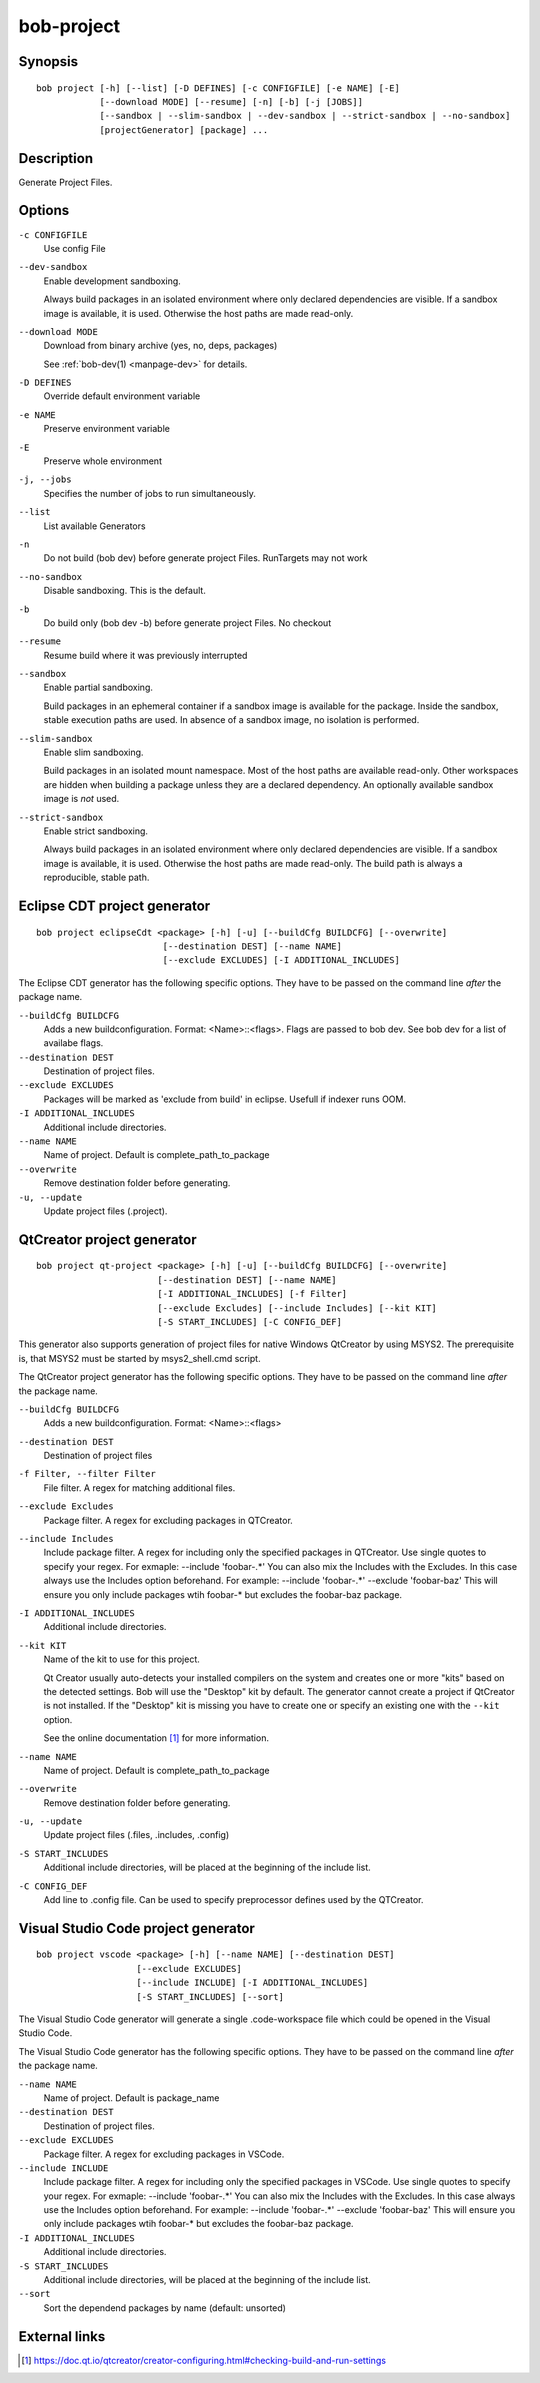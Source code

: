 .. _manpage-bob-project:

bob-project
===========

.. only:: not man

   Name
   ----

   bob-project - Create IDE project files

Synopsis
--------

::

    bob project [-h] [--list] [-D DEFINES] [-c CONFIGFILE] [-e NAME] [-E]
                [--download MODE] [--resume] [-n] [-b] [-j [JOBS]]
                [--sandbox | --slim-sandbox | --dev-sandbox | --strict-sandbox | --no-sandbox]
                [projectGenerator] [package] ...


Description
-----------

Generate Project Files.

Options
-------

``-c CONFIGFILE``
    Use config File

``--dev-sandbox``
    Enable development sandboxing.

    Always build packages in an isolated environment where only declared
    dependencies are visible. If a sandbox image is available, it is used.
    Otherwise the host paths are made read-only.

``--download MODE``
    Download from binary archive (yes, no, deps, packages)

    See :ref:`bob-dev(1) <manpage-dev>` for details.

``-D DEFINES``
    Override default environment variable

``-e NAME``
    Preserve environment variable

``-E``
    Preserve whole environment

``-j, --jobs``
    Specifies the number of jobs to run simultaneously.

``--list``
    List available Generators

``-n``
    Do not build (bob dev) before generate project Files. RunTargets may not
    work

``--no-sandbox``
    Disable sandboxing. This is the default.

``-b``
    Do build only (bob dev -b) before generate project Files. No checkout

``--resume``
    Resume build where it was previously interrupted

``--sandbox``
    Enable partial sandboxing.

    Build packages in an ephemeral container if a sandbox image is available
    for the package. Inside the sandbox, stable execution paths are used. In
    absence of a sandbox image, no isolation is performed.

``--slim-sandbox``
    Enable slim sandboxing.

    Build packages in an isolated mount namespace. Most of the host paths
    are available read-only. Other workspaces are hidden when building a
    package unless they are a declared dependency. An optionally available
    sandbox image is *not* used.

``--strict-sandbox``
    Enable strict sandboxing.

    Always build packages in an isolated environment where only declared
    dependencies are visible. If a sandbox image is available, it is used.
    Otherwise the host paths are made read-only. The build path is always
    a reproducible, stable path.

Eclipse CDT project generator
-----------------------------

::

    bob project eclipseCdt <package> [-h] [-u] [--buildCfg BUILDCFG] [--overwrite]
                            [--destination DEST] [--name NAME]
                            [--exclude EXCLUDES] [-I ADDITIONAL_INCLUDES]

The Eclipse CDT generator has the following specific options. They have to be
passed on the command line *after* the package name.

``--buildCfg BUILDCFG``
    Adds a new buildconfiguration. Format: <Name>::<flags>. Flags are passed
    to bob dev. See bob dev for a list of availabe flags.

``--destination DEST``
    Destination of project files.

``--exclude EXCLUDES``
    Packages will be marked as 'exclude from build' in eclipse. Usefull if indexer runs OOM.

``-I ADDITIONAL_INCLUDES``
    Additional include directories.

``--name NAME``
    Name of project. Default is complete_path_to_package

``--overwrite``
    Remove destination folder before generating.

``-u, --update``
    Update project files (.project).


QtCreator project generator
---------------------------

::

    bob project qt-project <package> [-h] [-u] [--buildCfg BUILDCFG] [--overwrite]
                           [--destination DEST] [--name NAME]
                           [-I ADDITIONAL_INCLUDES] [-f Filter]
                           [--exclude Excludes] [--include Includes] [--kit KIT]
                           [-S START_INCLUDES] [-C CONFIG_DEF]

This generator also supports generation of project files for native Windows QtCreator 
by using MSYS2. The prerequisite is, that MSYS2 must be started by msys2_shell.cmd script.

The QtCreator project generator has the following specific options. They have
to be passed on the command line *after* the package name.

``--buildCfg BUILDCFG``
    Adds a new buildconfiguration. Format: <Name>::<flags>

``--destination DEST``
    Destination of project files

``-f Filter, --filter Filter``
    File filter. A regex for matching additional files.

``--exclude Excludes``
    Package filter. A regex for excluding packages in QTCreator.

``--include Includes``
    Include package filter. A regex for including only the specified packages in QTCreator.
    Use single quotes to specify your regex. For exmaple: --include 'foobar-.*'
    You can also mix the Includes with the Excludes. In this case always use the Includes option beforehand.
    For example: --include 'foobar-.*' --exclude 'foobar-baz' This will ensure you only include packages
    wtih foobar-* but excludes the foobar-baz package.

``-I ADDITIONAL_INCLUDES``
    Additional include directories.

``--kit KIT``
    Name of the kit to use for this project.

    Qt Creator usually auto-detects your installed compilers on the system and
    creates one or more "kits" based on the detected settings. Bob will use the
    "Desktop" kit by default. The generator cannot create a project if
    QtCreator is not installed. If the "Desktop" kit is missing you have to
    create one or specify an existing one with the ``--kit`` option.

    See the online documentation [#l1]_ for more information.

``--name NAME``
    Name of project. Default is complete_path_to_package

``--overwrite``
    Remove destination folder before generating.

``-u, --update``
    Update project files (.files, .includes, .config)

``-S START_INCLUDES``
    Additional include directories, will be placed at the beginning of the include list.

``-C CONFIG_DEF``
    Add line to .config file. Can be used to specify preprocessor defines used by the QTCreator.


.. _manpage-project-vscode:

Visual Studio Code project generator
------------------------------------

::

    bob project vscode <package> [-h] [--name NAME] [--destination DEST]
                       [--exclude EXCLUDES]
                       [--include INCLUDE] [-I ADDITIONAL_INCLUDES]
                       [-S START_INCLUDES] [--sort]

The Visual Studio Code generator will generate a single .code-workspace file which could be opened in the Visual Studio Code. 

The Visual Studio Code generator has the following specific options. They have to be
passed on the command line *after* the package name.

``--name NAME``
    Name of project. Default is package_name

``--destination DEST``
    Destination of project files.

``--exclude EXCLUDES``
    Package filter. A regex for excluding packages in VSCode.

``--include INCLUDE``
    Include package filter. A regex for including only the specified packages in VSCode.
    Use single quotes to specify your regex. For exmaple: --include 'foobar-.*'
    You can also mix the Includes with the Excludes. In this case always use the Includes option beforehand.
    For example: --include 'foobar-.*' --exclude 'foobar-baz' This will ensure you only include packages
    wtih foobar-* but excludes the foobar-baz package.

``-I ADDITIONAL_INCLUDES``
    Additional include directories.

``-S START_INCLUDES``
    Additional include directories, will be placed at the beginning of the include list.

``--sort``
    Sort the dependend packages by name (default: unsorted)


External links
--------------

.. [#l1] https://doc.qt.io/qtcreator/creator-configuring.html#checking-build-and-run-settings
